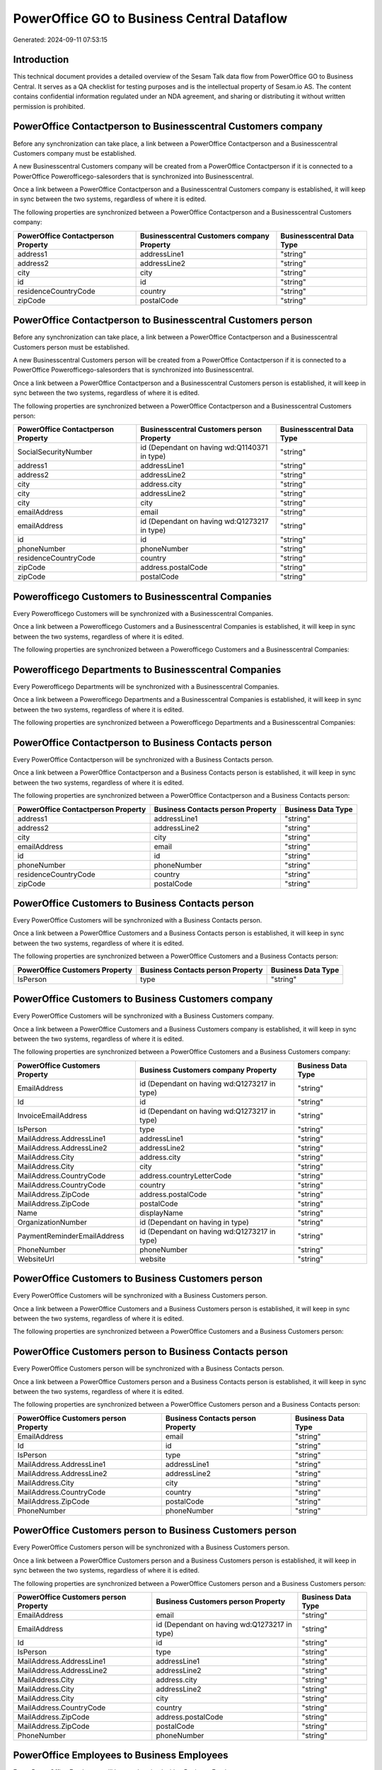 ===========================================
PowerOffice GO to Business Central Dataflow
===========================================

Generated: 2024-09-11 07:53:15

Introduction
------------

This technical document provides a detailed overview of the Sesam Talk data flow from PowerOffice GO to Business Central. It serves as a QA checklist for testing purposes and is the intellectual property of Sesam.io AS. The content contains confidential information regulated under an NDA agreement, and sharing or distributing it without written permission is prohibited.

PowerOffice Contactperson to Businesscentral Customers company
--------------------------------------------------------------
Before any synchronization can take place, a link between a PowerOffice Contactperson and a Businesscentral Customers company must be established.

A new Businesscentral Customers company will be created from a PowerOffice Contactperson if it is connected to a PowerOffice Powerofficego-salesorders that is synchronized into Businesscentral.

Once a link between a PowerOffice Contactperson and a Businesscentral Customers company is established, it will keep in sync between the two systems, regardless of where it is edited.

The following properties are synchronized between a PowerOffice Contactperson and a Businesscentral Customers company:

.. list-table::
   :header-rows: 1

   * - PowerOffice Contactperson Property
     - Businesscentral Customers company Property
     - Businesscentral Data Type
   * - address1
     - addressLine1
     - "string"
   * - address2
     - addressLine2
     - "string"
   * - city
     - city
     - "string"
   * - id
     - id
     - "string"
   * - residenceCountryCode
     - country
     - "string"
   * - zipCode
     - postalCode
     - "string"


PowerOffice Contactperson to Businesscentral Customers person
-------------------------------------------------------------
Before any synchronization can take place, a link between a PowerOffice Contactperson and a Businesscentral Customers person must be established.

A new Businesscentral Customers person will be created from a PowerOffice Contactperson if it is connected to a PowerOffice Powerofficego-salesorders that is synchronized into Businesscentral.

Once a link between a PowerOffice Contactperson and a Businesscentral Customers person is established, it will keep in sync between the two systems, regardless of where it is edited.

The following properties are synchronized between a PowerOffice Contactperson and a Businesscentral Customers person:

.. list-table::
   :header-rows: 1

   * - PowerOffice Contactperson Property
     - Businesscentral Customers person Property
     - Businesscentral Data Type
   * - SocialSecurityNumber
     - id (Dependant on having wd:Q1140371 in type)
     - "string"
   * - address1
     - addressLine1
     - "string"
   * - address2
     - addressLine2
     - "string"
   * - city
     - address.city
     - "string"
   * - city
     - addressLine2
     - "string"
   * - city
     - city
     - "string"
   * - emailAddress
     - email
     - "string"
   * - emailAddress
     - id (Dependant on having wd:Q1273217 in type)
     - "string"
   * - id
     - id
     - "string"
   * - phoneNumber
     - phoneNumber
     - "string"
   * - residenceCountryCode
     - country
     - "string"
   * - zipCode
     - address.postalCode
     - "string"
   * - zipCode
     - postalCode
     - "string"


Powerofficego Customers to Businesscentral Companies
----------------------------------------------------
Every Powerofficego Customers will be synchronized with a Businesscentral Companies.

Once a link between a Powerofficego Customers and a Businesscentral Companies is established, it will keep in sync between the two systems, regardless of where it is edited.

The following properties are synchronized between a Powerofficego Customers and a Businesscentral Companies:

.. list-table::
   :header-rows: 1

   * - Powerofficego Customers Property
     - Businesscentral Companies Property
     - Businesscentral Data Type


Powerofficego Departments to Businesscentral Companies
------------------------------------------------------
Every Powerofficego Departments will be synchronized with a Businesscentral Companies.

Once a link between a Powerofficego Departments and a Businesscentral Companies is established, it will keep in sync between the two systems, regardless of where it is edited.

The following properties are synchronized between a Powerofficego Departments and a Businesscentral Companies:

.. list-table::
   :header-rows: 1

   * - Powerofficego Departments Property
     - Businesscentral Companies Property
     - Businesscentral Data Type


PowerOffice Contactperson to Business Contacts person
-----------------------------------------------------
Every PowerOffice Contactperson will be synchronized with a Business Contacts person.

Once a link between a PowerOffice Contactperson and a Business Contacts person is established, it will keep in sync between the two systems, regardless of where it is edited.

The following properties are synchronized between a PowerOffice Contactperson and a Business Contacts person:

.. list-table::
   :header-rows: 1

   * - PowerOffice Contactperson Property
     - Business Contacts person Property
     - Business Data Type
   * - address1
     - addressLine1
     - "string"
   * - address2
     - addressLine2
     - "string"
   * - city
     - city
     - "string"
   * - emailAddress
     - email
     - "string"
   * - id
     - id
     - "string"
   * - phoneNumber
     - phoneNumber
     - "string"
   * - residenceCountryCode
     - country
     - "string"
   * - zipCode
     - postalCode
     - "string"


PowerOffice Customers to Business Contacts person
-------------------------------------------------
Every PowerOffice Customers will be synchronized with a Business Contacts person.

Once a link between a PowerOffice Customers and a Business Contacts person is established, it will keep in sync between the two systems, regardless of where it is edited.

The following properties are synchronized between a PowerOffice Customers and a Business Contacts person:

.. list-table::
   :header-rows: 1

   * - PowerOffice Customers Property
     - Business Contacts person Property
     - Business Data Type
   * - IsPerson
     - type
     - "string"


PowerOffice Customers to Business Customers company
---------------------------------------------------
Every PowerOffice Customers will be synchronized with a Business Customers company.

Once a link between a PowerOffice Customers and a Business Customers company is established, it will keep in sync between the two systems, regardless of where it is edited.

The following properties are synchronized between a PowerOffice Customers and a Business Customers company:

.. list-table::
   :header-rows: 1

   * - PowerOffice Customers Property
     - Business Customers company Property
     - Business Data Type
   * - EmailAddress
     - id (Dependant on having wd:Q1273217 in type)
     - "string"
   * - Id
     - id
     - "string"
   * - InvoiceEmailAddress
     - id (Dependant on having wd:Q1273217 in type)
     - "string"
   * - IsPerson
     - type
     - "string"
   * - MailAddress.AddressLine1
     - addressLine1
     - "string"
   * - MailAddress.AddressLine2
     - addressLine2
     - "string"
   * - MailAddress.City
     - address.city
     - "string"
   * - MailAddress.City
     - city
     - "string"
   * - MailAddress.CountryCode
     - address.countryLetterCode
     - "string"
   * - MailAddress.CountryCode
     - country
     - "string"
   * - MailAddress.ZipCode
     - address.postalCode
     - "string"
   * - MailAddress.ZipCode
     - postalCode
     - "string"
   * - Name
     - displayName
     - "string"
   * - OrganizationNumber
     - id (Dependant on having  in type)
     - "string"
   * - PaymentReminderEmailAddress
     - id (Dependant on having wd:Q1273217 in type)
     - "string"
   * - PhoneNumber
     - phoneNumber
     - "string"
   * - WebsiteUrl
     - website
     - "string"


PowerOffice Customers to Business Customers person
--------------------------------------------------
Every PowerOffice Customers will be synchronized with a Business Customers person.

Once a link between a PowerOffice Customers and a Business Customers person is established, it will keep in sync between the two systems, regardless of where it is edited.

The following properties are synchronized between a PowerOffice Customers and a Business Customers person:

.. list-table::
   :header-rows: 1

   * - PowerOffice Customers Property
     - Business Customers person Property
     - Business Data Type


PowerOffice Customers person to Business Contacts person
--------------------------------------------------------
Every PowerOffice Customers person will be synchronized with a Business Contacts person.

Once a link between a PowerOffice Customers person and a Business Contacts person is established, it will keep in sync between the two systems, regardless of where it is edited.

The following properties are synchronized between a PowerOffice Customers person and a Business Contacts person:

.. list-table::
   :header-rows: 1

   * - PowerOffice Customers person Property
     - Business Contacts person Property
     - Business Data Type
   * - EmailAddress
     - email
     - "string"
   * - Id
     - id
     - "string"
   * - IsPerson
     - type
     - "string"
   * - MailAddress.AddressLine1
     - addressLine1
     - "string"
   * - MailAddress.AddressLine2
     - addressLine2
     - "string"
   * - MailAddress.City
     - city
     - "string"
   * - MailAddress.CountryCode
     - country
     - "string"
   * - MailAddress.ZipCode
     - postalCode
     - "string"
   * - PhoneNumber
     - phoneNumber
     - "string"


PowerOffice Customers person to Business Customers person
---------------------------------------------------------
Every PowerOffice Customers person will be synchronized with a Business Customers person.

Once a link between a PowerOffice Customers person and a Business Customers person is established, it will keep in sync between the two systems, regardless of where it is edited.

The following properties are synchronized between a PowerOffice Customers person and a Business Customers person:

.. list-table::
   :header-rows: 1

   * - PowerOffice Customers person Property
     - Business Customers person Property
     - Business Data Type
   * - EmailAddress
     - email
     - "string"
   * - EmailAddress
     - id (Dependant on having wd:Q1273217 in type)
     - "string"
   * - Id
     - id
     - "string"
   * - IsPerson
     - type
     - "string"
   * - MailAddress.AddressLine1
     - addressLine1
     - "string"
   * - MailAddress.AddressLine2
     - addressLine2
     - "string"
   * - MailAddress.City
     - address.city
     - "string"
   * - MailAddress.City
     - addressLine2
     - "string"
   * - MailAddress.City
     - city
     - "string"
   * - MailAddress.CountryCode
     - country
     - "string"
   * - MailAddress.ZipCode
     - address.postalCode
     - "string"
   * - MailAddress.ZipCode
     - postalCode
     - "string"
   * - PhoneNumber
     - phoneNumber
     - "string"


PowerOffice Employees to Business Employees
-------------------------------------------
Every PowerOffice Employees will be synchronized with a Business Employees.

Once a link between a PowerOffice Employees and a Business Employees is established, it will keep in sync between the two systems, regardless of where it is edited.

The following properties are synchronized between a PowerOffice Employees and a Business Employees:

.. list-table::
   :header-rows: 1

   * - PowerOffice Employees Property
     - Business Employees Property
     - Business Data Type
   * - DateOfBirth
     - birthDate
     - "string"
   * - DepartmentId (Dependant on having  in JobTitle)
     - jobTitle
     - "string"
   * - EmailAddress
     - email
     - "string"
   * - EmailAddress
     - personalEmail
     - "string"
   * - FirstName
     - givenName
     - "string"
   * - Id
     - id
     - "string"
   * - JobTitle
     - jobTitle
     - "string"
   * - LastName
     - surname
     - "string"
   * - MailAddress.Address1
     - addressLine1
     - "string"
   * - MailAddress.Address2
     - addressLine2
     - "string"
   * - MailAddress.City
     - city
     - "string"
   * - MailAddress.CountryCode
     - country
     - "string"
   * - MailAddress.ZipCode
     - postalCode
     - "string"
   * - PhoneNumber
     - mobilePhone
     - "string"


PowerOffice Product to Business Items
-------------------------------------
Every PowerOffice Product will be synchronized with a Business Items.

Once a link between a PowerOffice Product and a Business Items is established, it will keep in sync between the two systems, regardless of where it is edited.

The following properties are synchronized between a PowerOffice Product and a Business Items:

.. list-table::
   :header-rows: 1

   * - PowerOffice Product Property
     - Business Items Property
     - Business Data Type
   * - costPrice
     - unitCost
     - N/A
   * - gtin
     - gtin
     - "string"
   * - name
     - displayName
     - "string"
   * - name
     - displayName.string
     - "string"
   * - name
     - displayName2
     - "string"
   * - salesPrice
     - unitPrice
     - N/A
   * - vatCode
     - taxGroupCode
     - "string"


PowerOffice Salesorderlines to Business Salesorderlines
-------------------------------------------------------
Every PowerOffice Salesorderlines will be synchronized with a Business Salesorderlines.

Once a link between a PowerOffice Salesorderlines and a Business Salesorderlines is established, it will keep in sync between the two systems, regardless of where it is edited.

The following properties are synchronized between a PowerOffice Salesorderlines and a Business Salesorderlines:

.. list-table::
   :header-rows: 1

   * - PowerOffice Salesorderlines Property
     - Business Salesorderlines Property
     - Business Data Type
   * - Allowance
     - discountPercent
     - N/A
   * - Description
     - description
     - "string"
   * - ProductId
     - itemId
     - "string"
   * - ProductUnitPrice
     - amountExcludingTax
     - "string"
   * - ProductUnitPrice
     - unitPrice
     - "float"
   * - Quantity
     - invoiceQuantity
     - "string"
   * - Quantity
     - quantity
     - N/A
   * - VatId
     - taxPercent
     - N/A
   * - VatRate
     - taxPercent
     - N/A
   * - sesam_SalesOrderId
     - documentId
     - "string"


PowerOffice Salesorders to Business Salesorders
-----------------------------------------------
Every PowerOffice Salesorders will be synchronized with a Business Salesorders.

Once a link between a PowerOffice Salesorders and a Business Salesorders is established, it will keep in sync between the two systems, regardless of where it is edited.

The following properties are synchronized between a PowerOffice Salesorders and a Business Salesorders:

.. list-table::
   :header-rows: 1

   * - PowerOffice Salesorders Property
     - Business Salesorders Property
     - Business Data Type
   * - CurrencyCode
     - currencyId
     - "string"
   * - CustomerId
     - customerId
     - "string"
   * - CustomerReferenceContactPersonId
     - customerId
     - "string"
   * - SalesOrderDate
     - orderDate
     - N/A
   * - TotalAmount
     - totalAmountExcludingTax
     - "string"


PowerOffice Suppliers person to Business Contacts person
--------------------------------------------------------
Every PowerOffice Suppliers person will be synchronized with a Business Contacts person.

Once a link between a PowerOffice Suppliers person and a Business Contacts person is established, it will keep in sync between the two systems, regardless of where it is edited.

The following properties are synchronized between a PowerOffice Suppliers person and a Business Contacts person:

.. list-table::
   :header-rows: 1

   * - PowerOffice Suppliers person Property
     - Business Contacts person Property
     - Business Data Type
   * - EmailAddress
     - email
     - "string"
   * - PhoneNumber
     - phoneNumber
     - "string"

